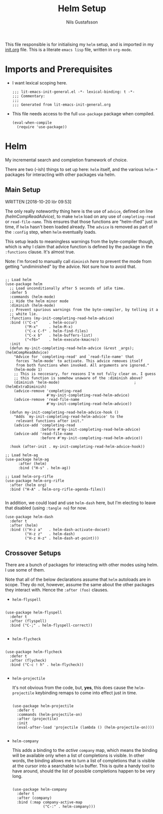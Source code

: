 #+TITLE: Helm Setup
#+Author: Nils Gustafsson
#+OPTIONS: num:3 toc:nil
#+TAGS: { export(e) noexport(n) } { out_of_seq_keybind(O) actual_keybind_loc(A) }
#+PROPERTY: header-args :noweb no-export :tangle yes :exports code :comments link :padline true

This file responsible is for initialising my ~helm~ setup, and is
imported in my [[file:init.org][init.org]] file. This is a literate =emacs lisp= file,
written in =org-mode=.

* Imports and Prerequisites

  - I want lexical scoping here.

    #+NAME: lit-emacs-helm-header
    #+BEGIN_SRC emacs-lisp -n -r -l ";(%s)" :comments no
    ;;; lit-emacs-init-general.el -*- lexical-binding: t -*-
    ;;; Commentary:
    ;;;
    ;;; Generated from lit-emacs-init-general.org
    #+END_SRC

  - This file needs access to the full =use-package= package when
    compiled.

    #+NAME: lit-emacs-helm-imports
    #+BEGIN_SRC emacs-lisp +n -r -l ";(%s)"
      (eval-when-compile
        (require 'use-package))
    #+END_SRC



* Helm

  My incremental search and completion framework of choice.

  There are two (-ish) things to set up here: =helm= itself, and the
  various =helm-*= packages for interacting with other packages via
  helm.


** Main Setup

   WRITTEN [2018-10-20 lör 09:53]

   The only really noteworthy thing here is the use of =advice=,
   defined on line [[(helmCompReadAdvice)]], to make =helm= load on any use of
   =completing-read= or =read-file-name=. This ensures that those
   functions are "helm-ified" just in time, if =helm= hasn't been
   loaded already. The =advice= is removed as part of the
   =:config= step, when =helm= eventually loads.

   This setup leads to meaningless warnings from the byte-compiler
   though, which is why I claim that advice function is defined by the
   package in the =:functions= clause. It's almost true.

   Note: I'm forced to manually call =diminish= [[(helmExtraDiminish)][here]] to prevent the
   mode from getting "undiminished" by the advice. Not sure how to
   avoid that.

   #+NAME: lit-emacs-init-helm-main-setup
   #+BEGIN_SRC emacs-lisp +n -r -l ";(%s)"

     ;; Load helm
     (use-package helm
       ;; Load unconditionally after 5 seconds of idle time.
       :defer 5
       :commands (helm-mode)
       ;; Hide the helm minor mode
       :diminish (helm-mode)
       ;; Prevent spurious warnings from the byte-compiler, by telling it a
       ;; white lie.
       :functions (my-init-completing-read-helm-advice)
       :bind (("C-s"     . helm-occur)
              ("M-x"     . helm-M-x)
              ("C-x C-f" . helm-find-files)
              ("C-x b"   . helm-buffers-list)
              ("<f6>"    . helm-execute-kmacro))
       :init
       (defun my-init-completing-read-helm-advice (&rest _args);(helmCompReadAdvice)
         "Advice for `completing-read' and `read-file-name' that
          forces `helm-mode' to activate. This advice removes itself
          from both functions when invoked. All arguments are ignored."
         (helm-mode 1)
         ;; This is neccesary, for reasons I'm not fully clear on. I guess
         ;; this function is somehow unaware of the :diminish above?
         (diminish 'helm-mode)                                  ;(helmExtraDiminish)
         (advice-remove 'completing-read
                        #'my-init-completing-read-helm-advice)
         (advice-remove 'read-file-name
                        #'my-init-completing-read-helm-advice))

       (defun my-init-completing-read-helm-advice-hook ()
         "Adds `my-init-completing-read-helm-advice' to the
          relevant functions after init."
         (advice-add 'completing-read
                     :before #'my-init-completing-read-helm-advice)
         (advice-add 'read-file-name
                     :before #'my-init-completing-read-helm-advice))

       :hook (after-init . my-init-completing-read-helm-advice-hook))

     ;; Load helm-ag
     (use-package helm-ag
           :after (helm)
           :bind ("H-s" . helm-ag))

     ;; Load helm-org-rifle
     (use-package helm-org-rifle
       :after (helm org)
       :bind ("H-A" . helm-org-rifle-agenda-files))

   #+END_SRC

   In addition, we could load and use =helm-dash= here, but I'm
   electing to leave that disabled (using ~:tangle no~) for now.

   #+NAME: lit-emacs-init-helm-main-dash-setup
   #+BEGIN_SRC emacs-lisp +n -r -l ";(%s)" :tangle no
     (use-package helm-dash
       :defer t
       :after (helm)
       :bind (("H-z a"   . helm-dash-activate-docset)
              ("H-z z"   . helm-dash)
              ("H-z H-z" . helm-dash-at-point)))
   #+END_SRC


** Crossover Setups

   There are a bunch of packages for interacting with other modes
   using helm. I use some of them.

   Note that all of the below declarations assume that =helm=
   autoloads are in scope. They do not, however, assume the same about
   the other packages they interact with. Hence the =:after (foo)=
   clauses.

   - =helm-flyspell=


     #+NAME: lit-emacs-init-helm-flyspell-setup
     #+BEGIN_SRC emacs-lisp +n -r -l ";(%s)"

       (use-package helm-flyspell
         :defer t
         :after (flyspell)
         :bind ("C-;" . helm-flyspell-correct))

     #+END_SRC

   - =helm-flycheck=


     #+NAME: lit-emacs-init-helm-flycheck-setup
     #+BEGIN_SRC emacs-lisp +n -r -l ";(%s)"

       (use-package helm-flycheck
         :defer t
         :after (flycheck)
         :bind ("C-c ! h" . helm-flycheck))

     #+END_SRC


   - =helm-projectile=

     It's not obvious from the code, but, *yes*, this does cause the
     =helm-projectile= keybinding remaps to come into effect just in
     time.

     #+NAME: lit-emacs-init-helm-projectile-setup
     #+BEGIN_SRC emacs-lisp +n -r -l ";(%s)"

       (use-package helm-projectile
         :defer t
         :commands (helm-projectile-on)
         :after (projectile)
         :init
         (eval-after-load 'projectile (lambda () (helm-projectile-on))))

     #+END_SRC


   - =helm-company=

     This adds a binding to the /active/ =company= map, which means
     the binding will be available only when a list of completions is
     visible. In other words, the binding allows me to turn a list of
     completions that is visible at the cursor into a searchable
     =helm= buffer. This is quite a handy tool to have around, should
     the list of possible completions happen to be very long.

     #+NAME: lit-emacs-init-helm-company-setup
     #+BEGIN_SRC emacs-lisp +n -r -l ";(%s)"

       (use-package helm-company
         :defer t
         :after (company)
         :bind (:map company-active-map
                     ("C-:" . helm-company)))

     #+END_SRC
